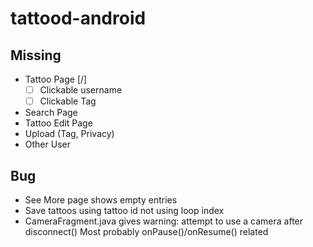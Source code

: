 * tattood-android
** Missing
  + Tattoo Page [/]
    + [ ] Clickable username
    + [ ] Clickable Tag
  + Search Page
  + Tattoo Edit Page
  + Upload (Tag, Privacy)
  + Other User
** Bug
  + See More page shows empty entries
  + Save tattoos using tattoo id not using loop index
  + CameraFragment.java gives warning: attempt to use a camera after disconnect()
    Most probably onPause()/onResume() related
